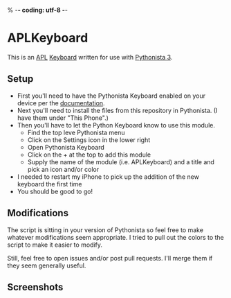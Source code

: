 % -*- coding: utf-8 -*-
#+STARTUP: inlineimages

* APLKeyboard
  This is an [[https://aplwiki.com/][APL]] [[http://omz-software.com/pythonista/docs/ios/pythonista_shortcuts.html#pythonista-keyboard][Keyboard]] written for use with [[http://omz-software.com/pythonista/][Pythonista 3]].

** Setup
   - First you'll need to have the Pythonista Keyboard enabled on your device per the [[http://omz-software.com/pythonista/docs/ios/pythonista_shortcuts.html#pythonista-keyboard][documentation]].
   - Next you'll need to install the files from this repository in Pythonista.  (I have them under "This Phone".)
   - Then you'll have to let the Python Keyboard know to use this module.
     - Find the top leve Pythonista menu
     - Click on the Settings icon in the lower right
     - Open Pythonista Keyboard
     - Click on the + at the top to add this module
     - Supply the name of the module (i.e. APLKeyboard) and a title and pick an icon and/or color
   - I needed to restart my iPhone to pick up the addition of the new keyboard the first time
   - You should be good to go!

** Modifications
   The script is sitting in your version of Pythonista so feel free to make whatever modifications
   seem appropriate.  I tried to pull out the colors to the script to make it easier to modify.

   Still, feel free to open issues and/or post pull requests.  I'll merge them if they seem
   generally useful.

** Screenshots
   [[./img/APL.jpg]]

   [[./img/APL-shift.jpg]]

   [[./img/APL-op.jpg]]
   
